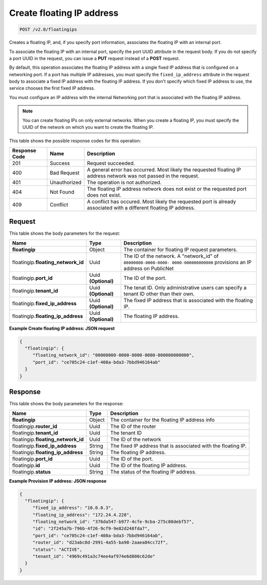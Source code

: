 .. _post-create-floating-ip-address:

Create floating IP address
^^^^^^^^^^^^^^^^^^^^^^^^^^^^^^^^^^^^^^^^^^^^^^^^^^^^^^^^^^^^^^^^^^^^^^^^^^^^^^^^

.. code::

    POST /v2.0/floatingips

Creates a floating IP, and, if you specify port information, associates the floating IP 
with an internal port.

To associate the floating IP with an internal port, specify the port UUID attribute in the 
request body. If you do not specify a port UUID in the request, you can issue a **PUT** 
request instead of a **POST** request.

By default, this operation associates the floating IP address with a single fixed IP 
address that is configured on a networking port. If a port has multiple IP addresses, you 
must specify the ``fixed_ip_address`` attribute in the request body to associate a fixed IP
address with the floating IP address. If you don't specify which fixed IP address to use, 
the service chooses the first fixed IP address.

You must configure an IP address with the internal Networking port that is associated with 
the floating IP address.

.. note::

   You can create floating IPs on only external networks. When you create a floating IP, 
   you must specify the UUID of the network on which you want to create the floating IP.

This table shows the possible response codes for this operation:


+--------------------------+--------------------+----------------------------------------+
|Response Code             |Name                |Description                             |
+==========================+====================+========================================+
|201                       |Success             |Request succeeded.                      |
+--------------------------+--------------------+----------------------------------------+
|400                       |Bad Request         |A general error has occurred. Most      |
|                          |                    |likely the requested floating IP address|
|                          |                    |network was not passed in the request.  |
+--------------------------+--------------------+----------------------------------------+
|401                       |Unauthorized        |The operation is not authorized.        |
+--------------------------+--------------------+----------------------------------------+
|404                       |Not Found           |The floating IP address network does not|
|                          |                    |exist or the requested port does not    |
|                          |                    |exist.                                  |
+--------------------------+--------------------+----------------------------------------+
|409                       |Conflict            |A conflict has occured. Most likely     |
|                          |                    |the requested port is already associated|
|                          |                    |with a different floating IP address.   |
+--------------------------+--------------------+----------------------------------------+

Request
""""""""""""""""

This table shows the body parameters for the request:

+--------------------------+-------------------------+--------------------------+
|Name                      |Type                     |Description               |
+==========================+=========================+==========================+
|**floatingip**            |Object                   |The container for floating|
|                          |                         |IP request parameters.    |
+--------------------------+-------------------------+--------------------------+
|floatingip.\              |Uuid                     |The ID of the network. A  |
|**floating_network_id**   |                         |"network_id" of           |
|                          |                         |``00000000-0000-0000-     |
|                          |                         |0000-000000000000``       |
|                          |                         |provisions an IP address  |
|                          |                         |on PublicNet              |
+--------------------------+-------------------------+--------------------------+
|floatingip.\ **port_id**  |Uuid **(Optional)**      |The ID of the port.       |
+--------------------------+-------------------------+--------------------------+
|floatingip.\ **tenant_id**|Uuid **(Optional)**      |The tenat ID. Only        |
|                          |                         |administrative users can  |
|                          |                         |specify a tenant ID other |
|                          |                         |than their own.           |
+--------------------------+-------------------------+--------------------------+
|floatingip.\              |Uuid **(Optional)**      |The fixed IP address that |
|**fixed_ip_address**      |                         |is associated with the    |
|                          |                         |floating IP.              |
+--------------------------+-------------------------+--------------------------+
|floatingip.\              |Uuid **(Optional)**      |The floating IP address.  |
|**floating_ip_address**   |                         |                          |
+--------------------------+-------------------------+--------------------------+

**Example Create floating IP address: JSON request**


.. code::

   {
     "floatingip": {
        "floating_network_id": "00000000-0000-0000-0000-000000000000",
        "port_id": "ce705c24-c1ef-408a-bda3-7bbd946164ab"
     }
   }


Response
""""""""""""""""

This table shows the body parameters for the response:

+---------------------------+-------------------------+------------------------+
|Name                       |Type                     |Description             |
+===========================+=========================+========================+
|**floatingip**             |Object                   |The container for the   |
|                           |                         |floating IP address info|
+---------------------------+-------------------------+------------------------+
|floatingip.\ **router_id** |Uuid                     |The ID of the router    |
+---------------------------+-------------------------+------------------------+
|floatingip.\ **tenant_id** |Uuid                     |The tenant ID           |
+---------------------------+-------------------------+------------------------+
|floatingip.\               |Uuid                     |The ID of the network   |
|**floating_network_id**    |                         |                        |
+---------------------------+-------------------------+------------------------+
|floatingip.\               |String                   |The fixed IP address    |
|**fixed_ip_address**       |                         |that is associated with |
|                           |                         |the floating IP.        |
+---------------------------+-------------------------+------------------------+
|floatingip.\               |String                   |The floating IP address.|
|**floating_ip_address**    |                         |                        |
+---------------------------+-------------------------+------------------------+
|floatingip.\ **port_id**   |Uuid                     |The ID of the port.     |
+---------------------------+-------------------------+------------------------+
|floatingip.\ **id**        |Uuid                     |The ID of the floating  |
|                           |                         |IP address.             |
+---------------------------+-------------------------+------------------------+
|floatingip.\ **status**    |String                   |The status of the       |
|                           |                         |floating IP address.    |
+---------------------------+-------------------------+------------------------+


**Example Provision IP address: JSON response**


.. code::

   {
     "floatingip": {
        "fixed_ip_address": "10.0.0.3",
        "floating_ip_address": "172.24.4.228",
        "floating_network_id": "376da547-b977-4cfe-9cba-275c80debf57",
        "id": "2f245a7b-796b-4f26-9cf9-9e82d248fda7",
        "port_id": "ce705c24-c1ef-408a-bda3-7bbd946164ab",
        "router_id": "d23abc8d-2991-4a55-ba98-2aaea84cc72f",
        "status": "ACTIVE",
        "tenant_id": "4969c491a3c74ee4af974e6d800c62de"
     }
   }

